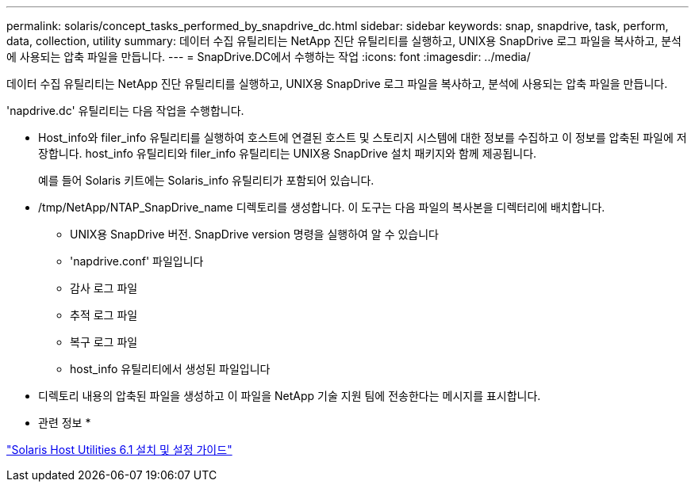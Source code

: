 ---
permalink: solaris/concept_tasks_performed_by_snapdrive_dc.html 
sidebar: sidebar 
keywords: snap, snapdrive, task, perform, data, collection, utility 
summary: 데이터 수집 유틸리티는 NetApp 진단 유틸리티를 실행하고, UNIX용 SnapDrive 로그 파일을 복사하고, 분석에 사용되는 압축 파일을 만듭니다. 
---
= SnapDrive.DC에서 수행하는 작업
:icons: font
:imagesdir: ../media/


[role="lead"]
데이터 수집 유틸리티는 NetApp 진단 유틸리티를 실행하고, UNIX용 SnapDrive 로그 파일을 복사하고, 분석에 사용되는 압축 파일을 만듭니다.

'napdrive.dc' 유틸리티는 다음 작업을 수행합니다.

* Host_info와 filer_info 유틸리티를 실행하여 호스트에 연결된 호스트 및 스토리지 시스템에 대한 정보를 수집하고 이 정보를 압축된 파일에 저장합니다. host_info 유틸리티와 filer_info 유틸리티는 UNIX용 SnapDrive 설치 패키지와 함께 제공됩니다.
+
예를 들어 Solaris 키트에는 Solaris_info 유틸리티가 포함되어 있습니다.

* /tmp/NetApp/NTAP_SnapDrive_name 디렉토리를 생성합니다. 이 도구는 다음 파일의 복사본을 디렉터리에 배치합니다.
+
** UNIX용 SnapDrive 버전. SnapDrive version 명령을 실행하여 알 수 있습니다
** 'napdrive.conf' 파일입니다
** 감사 로그 파일
** 추적 로그 파일
** 복구 로그 파일
** host_info 유틸리티에서 생성된 파일입니다


* 디렉토리 내용의 압축된 파일을 생성하고 이 파일을 NetApp 기술 지원 팀에 전송한다는 메시지를 표시합니다.


* 관련 정보 *

https://library.netapp.com/ecm/ecm_download_file/ECMP1148981["Solaris Host Utilities 6.1 설치 및 설정 가이드"]
